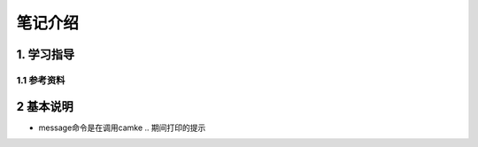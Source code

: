 笔记介绍
========

1. 学习指导
-----------

1.1 参考资料
************


2 基本说明
-------------

- message命令是在调用camke .. 期间打印的提示